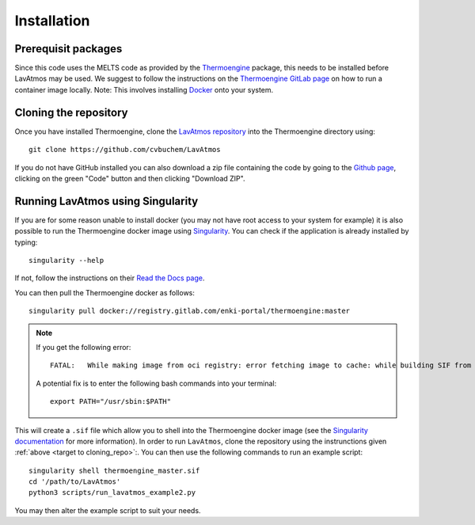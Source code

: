 Installation
============

.. _installation:

Prerequisit packages
--------------------

Since this code uses the MELTS code as provided by the `Thermoengine <https://enki-portal.gitlab.io/ThermoEngine/>`_ 
package, this needs to be installed before LavAtmos may be used. We 
suggest to follow the instructions on the `Thermoengine GitLab page <https://gitlab.com/ENKI-portal/ThermoEngine>`_ 
on how to run a container image locally. Note: This involves installing 
`Docker <https://www.docker.com/get-started/>`_ onto your system. 

.. _target to cloning_repo:
Cloning the repository
----------------------

Once you have installed Thermoengine, clone the `LavAtmos repository <https://github.com/cvbuchem/LavAtmos>`_ into the Thermoengine directory using::

    git clone https://github.com/cvbuchem/LavAtmos

If you do not have GitHub installed you can also download a zip file containing the code by going to the `Github page <https://github.com/cvbuchem/LavAtmos>`_, clicking on the green "Code" button and then clicking "Download ZIP".

Running LavAtmos using Singularity
----------------------------------

If you are for some reason unable to install docker (you may not have root
access to your system for example) it is also possible to run the Thermoengine
docker image using `Singularity <https://docs.sylabs.io/guides/2.6/user-guide/index.html>`_.
You can check if the application is already installed by typing::

    singularity --help

If not, follow the instructions on their `Read the Docs page <https://docs.sylabs.io/guides/2.6/user-guide/installation.html>`_.

You can then pull the Thermoengine docker as follows::

    singularity pull docker://registry.gitlab.com/enki-portal/thermoengine:master

.. note:: 
    
    If you get the following error::

        FATAL:   While making image from oci registry: error fetching image to cache: while building SIF from layers: unable to create new build: while searching for mksquashfs: exec: "mksquashfs": executable file not found in $PATH

    A potential fix is to enter the following bash commands into your terminal::

        export PATH="/usr/sbin:$PATH"

This will create a ``.sif`` file which allow you to shell into the Thermoengine docker image (see the `Singularity documentation <https://docs.sylabs.io/guides/2.6/user-guide/singularity_and_docker.html>`_ for more information). 
In order to run ``LavAtmos``, clone the repository using the instrunctions given :ref:`above <target to cloning_repo>`:. You can then use the following commands to run an example script::

    singularity shell thermoengine_master.sif 
    cd '/path/to/LavAtmos'
    python3 scripts/run_lavatmos_example2.py

You may then alter the example script to suit your needs. 
